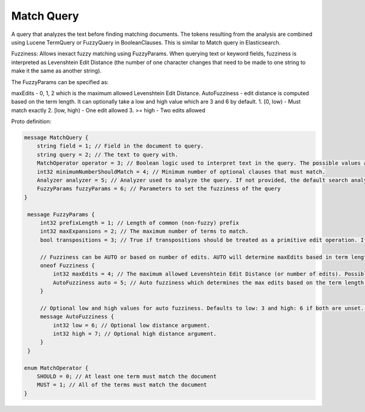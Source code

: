 Match Query
==========================

A query that analyzes the text before finding matching documents. The tokens resulting from the analysis are combined using Lucene TermQuery or FuzzyQuery in BooleanClauses. This is similar to Match query in Elasticsearch.

Fuzziness: Allows inexact fuzzy matching using FuzzyParams. When querying text or keyword fields, fuzziness is interpreted as Levenshtein Edit Distance (the number of one character changes that need to be made to one string to make it the same as another string).

The FuzzyParams can be specified as:

maxEdits - 0, 1, 2 which is the maximum allowed Levenshtein Edit Distance.
AutoFuzziness - edit distance is computed based on the term length. It can optionally take a low and high value which are 3 and 6 by default.
1. [0, low) - Must match exactly
2. [low, high) - One edit allowed
3. >= high - Two edits allowed

Proto definition:

.. code-block::

   message MatchQuery {
       string field = 1; // Field in the document to query.
       string query = 2; // The text to query with.
       MatchOperator operator = 3; // Boolean logic used to interpret text in the query. The possible values are SHOULD (default) and MUST.
       int32 minimumNumberShouldMatch = 4; // Minimum number of optional clauses that must match.
       Analyzer analyzer = 5; // Analyzer used to analyze the query. If not provided, the default search analyzer for the field would be used instead.
       FuzzyParams fuzzyParams = 6; // Parameters to set the fuzziness of the query
   }

    message FuzzyParams {
        int32 prefixLength = 1; // Length of common (non-fuzzy) prefix
        int32 maxExpansions = 2; // The maximum number of terms to match.
        bool transpositions = 3; // True if transpositions should be treated as a primitive edit operation. If this is false (default), comparisons will implement the classic Levenshtein algorithm.

        // Fuzziness can be AUTO or based on number of edits. AUTO will determine maxEdits based in term length.
        oneof Fuzziness {
            int32 maxEdits = 4; // The maximum allowed Levenshtein Edit Distance (or number of edits). Possible values are 0, 1 and 2.
            AutoFuzziness auto = 5; // Auto fuzziness which determines the max edits based on the term length. AUTO is the preferred setting.
        }

        // Optional low and high values for auto fuzziness. Defaults to low: 3 and high: 6 if both are unset. Valid values are low >= 0 and low < high
        message AutoFuzziness {
            int32 low = 6; // Optional low distance argument.
            int32 high = 7; // Optional high distance argument.
        }
    }

   enum MatchOperator {
       SHOULD = 0; // At least one term must match the document
       MUST = 1; // All of the terms must match the document
   }